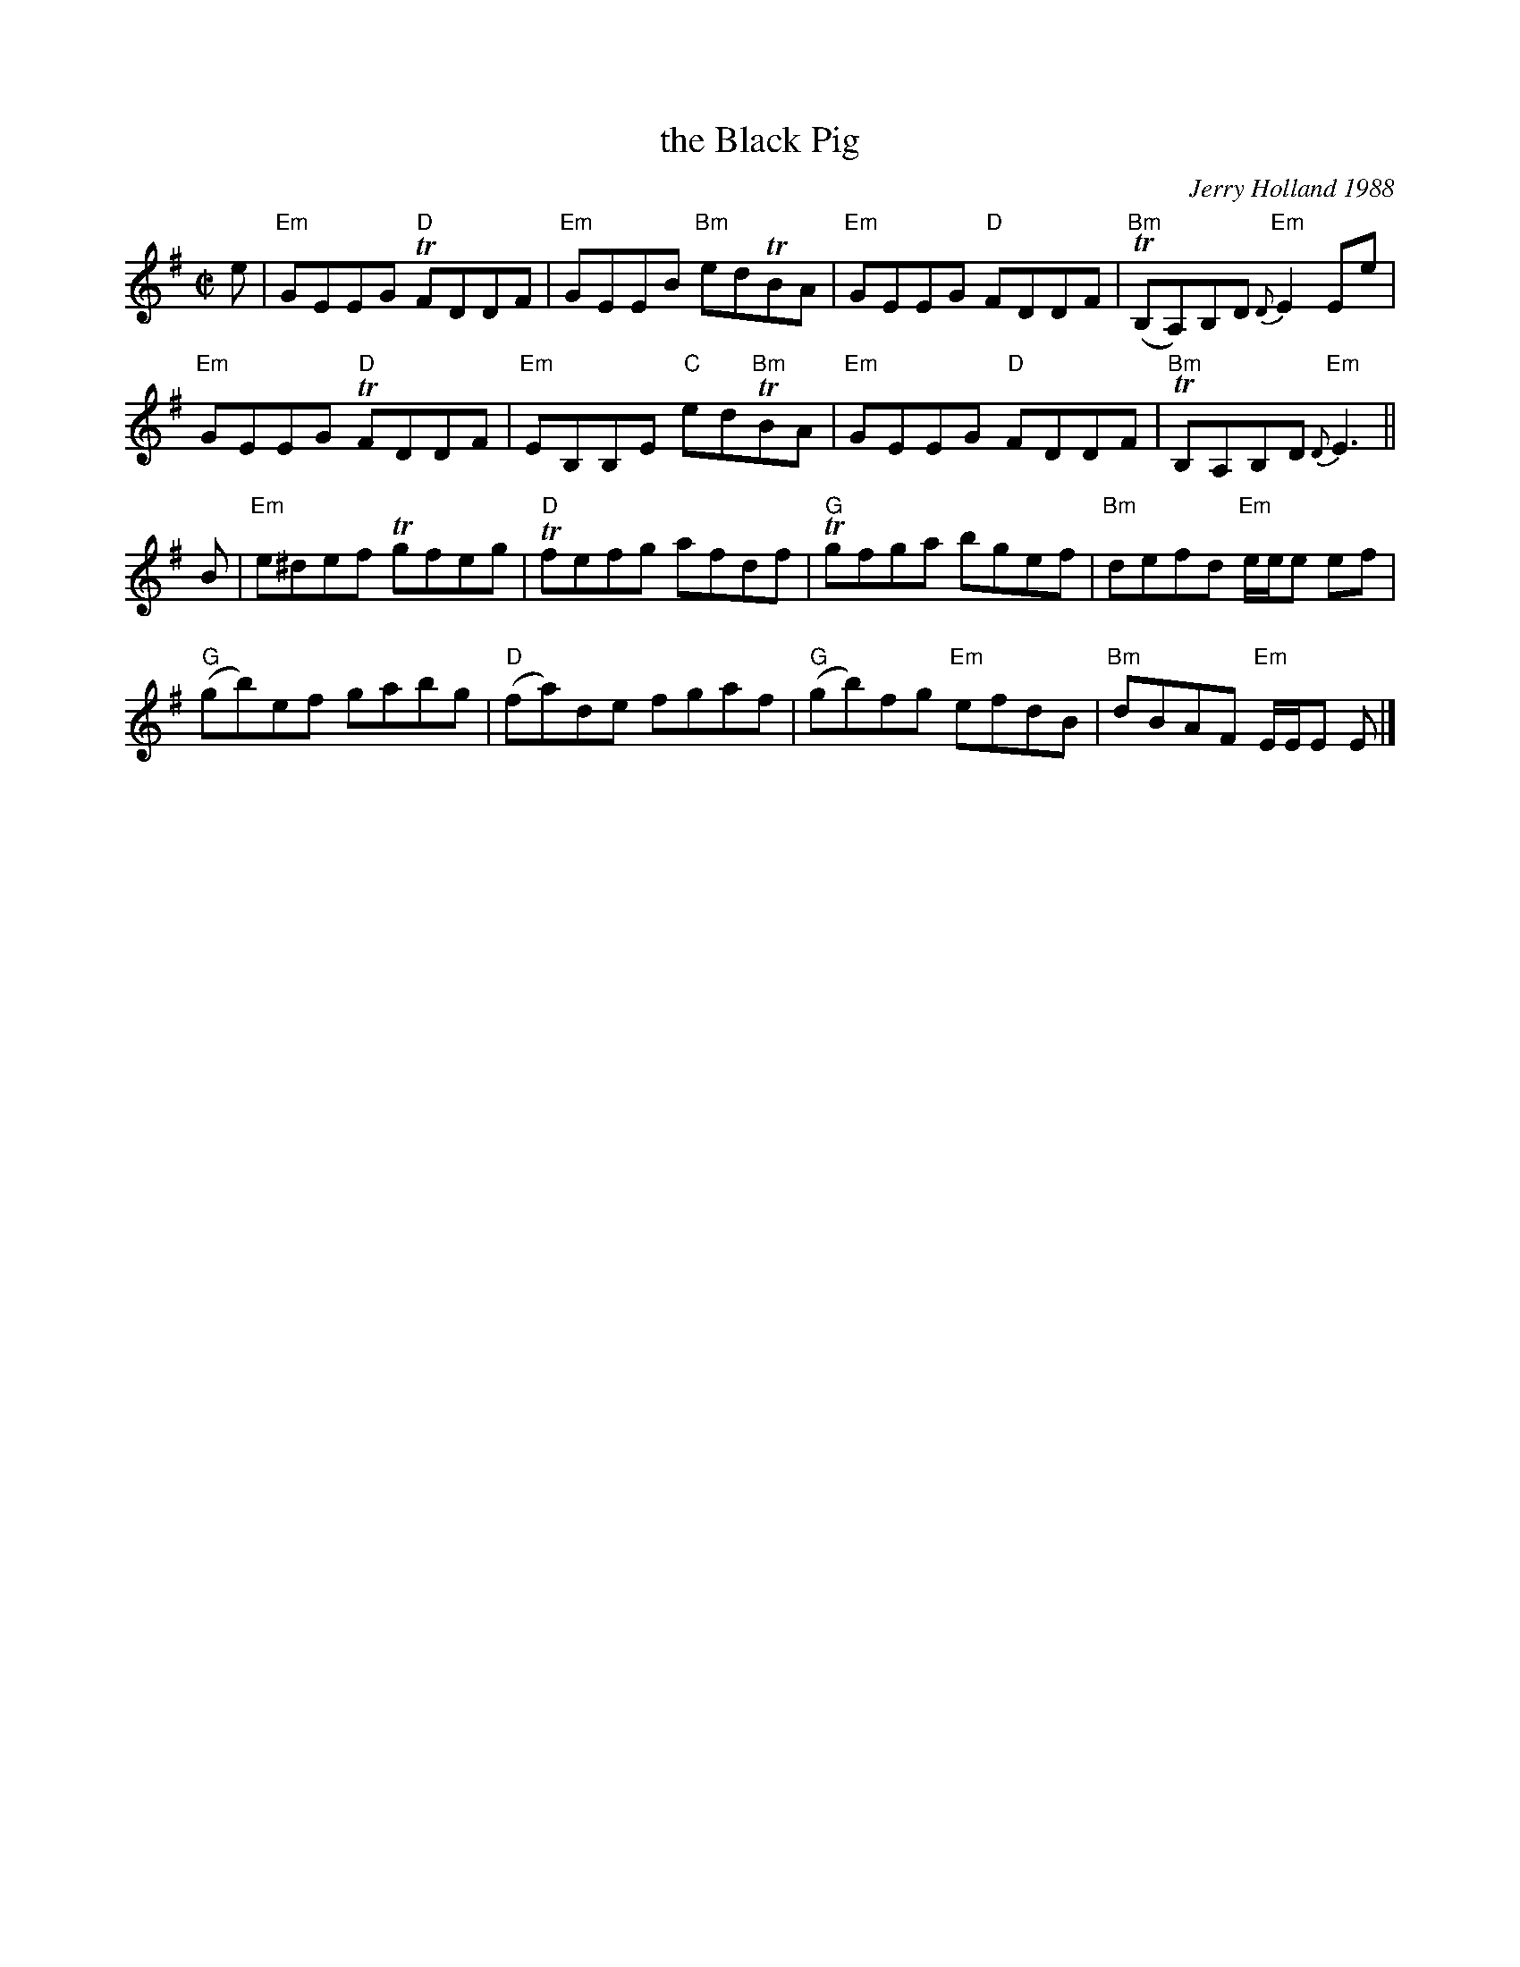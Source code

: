 X: 1
T: the Black Pig
C: Jerry Holland 1988
R: reel
B: J.Holland Book 1 p.51
Z: 2020 John Chambers <jc:trillian.mit.edu>
M: C|
L: 1/8
K: Em
e |\
"Em"GEEG "D"TFDDF | "Em"GEEB "Bm"edTBA | "Em"GEEG "D"FDDF | "Bm"(TB,A,)B,D "Em"{D}E2 Ee |
"Em"GEEG "D"TFDDF | "Em"EB,B,E "C"ed"Bm"TBA | "Em"GEEG "D"FDDF | "Bm"TB,A,B,D "Em"{D}E3 ||
B |\
"Em"e^def Tgfeg | "D"Tfefg afdf | "G"Tgfga bgef | "Bm"defd "Em"e/e/e ef |
("G"gb)ef gabg | ("D"fa)de fgaf | ("G"gb)fg "Em"efdB | "Bm"dBAF "Em"E/E/E E |]
